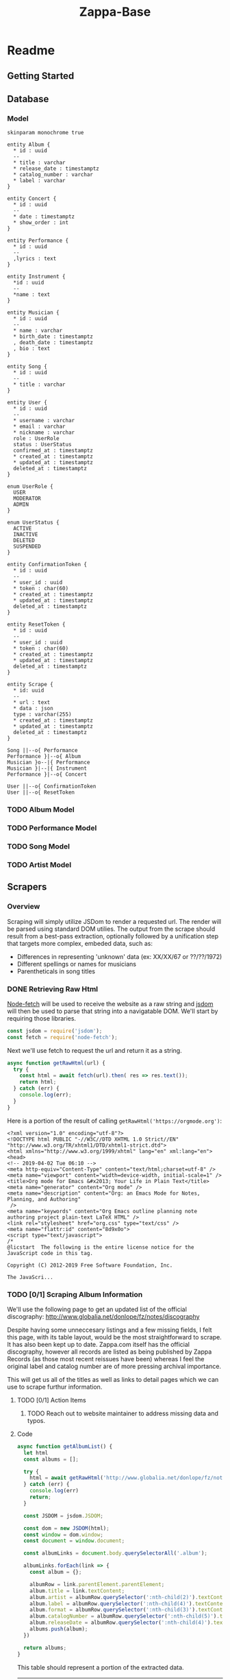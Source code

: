 #+EXPORT_FILE_NAME: ./index
#+HTML_HEAD: <link rel="stylesheet" type="text/css" href="./style.css" />
#+TITLE: Zappa-Base


* Readme
** Getting Started

** Database

*** Model
#+BEGIN_SRC plantuml :file ./images/models.png :mkdirp yes
skinparam monochrome true

entity Album {
  ,* id : uuid
  --
  ,* title : varchar
  ,* release_date : timestamptz
  ,* catalog_number : varchar
  ,* label : varchar
}

entity Concert {
  ,* id : uuid
  --
  ,* date : timestamptz
  ,* show_order : int
}

entity Performance {
  ,* id : uuid
  --
  ,lyrics : text
}

entity Instrument {
  ,*id : uuid
  --
  ,*name : text
}

entity Musician {
  ,* id : uuid
  --
  ,* name : varchar
  ,* birth_date : timestamptz
  , death_date : timestamptz
  , bio : text
}

entity Song {
  ,* id : uuid
  --
  ,* title : varchar
}

entity User {
  ,* id : uuid
  --
  ,* username : varchar 
  ,* email : varchar
  ,* nickname : varchar
  role : UserRole
  status : UserStatus
  confirmed_at : timestamptz
  ,* created_at : timestamptz
  ,* updated_at : timestamptz
  deleted_at : timestamptz
}
 
enum UserRole {
  USER
  MODERATOR
  ADMIN
}

enum UserStatus {
  ACTIVE
  INACTIVE
  DELETED
  SUSPENDED
}

entity ConfirmationToken {
  ,* id : uuid
  --
  ,* user_id : uuid
  ,* token : char(60)
  ,* created_at : timestamptz
  ,* updated_at : timestamptz
  deleted_at : timestamptz
}

entity ResetToken {
  ,* id : uuid
  --
  ,* user_id : uuid
  ,* token : char(60)
  ,* created_at : timestamptz
  ,* updated_at : timestamptz
  deleted_at : timestamptz
}

entity Scrape {
  ,* id: uuid
  --
  ,* url : text
  ,* data : json
  type : varchar(255)
  ,* created_at : timestamptz
  ,* updated_at : timestamptz
  deleted_at : timestamptz
}

Song ||--o{ Performance
Performance }|--o{ Album
Musician }o--|{ Performance
Musician }|--|{ Instrument
Performance }|--o{ Concert

User ||--o{ ConfirmationToken
User ||--o{ ResetToken
#+END_SRC


#+RESULTS:
[[file:./images/models.png]]

*** TODO Album Model
*** TODO Performance Model
*** TODO Song Model
*** TODO Artist Model

** Scrapers
*** Overview
Scraping will simply utilize JSDom to render a requested url. The render will be parsed using standard DOM utilies. The output from the scrape should result from  a best-pass extraction, optionally followed by a unification step that targets more complex, embeded data, such as:
- Differences in representing 'unknown' data (ex: XX/XX/67 or ??/??/1972)
- Different spellings or names for musicians
- Parentheticals in song titles

*** DONE Retrieving Raw Html

[[https://github.com/bitinn/node-fetch][Node-fetch]] will be used to receive the website as a raw string and [[https://github.com/jsdom/jsdom][jsdom]] will then be used to parse that string into a navigatable DOM.
We'll start by requiring those libraries.

#+name: importLibs
#+BEGIN_SRC js :results output :mkdirp yes :tangle "./scrapers/index.js" :cmd '~/code/js-parser-test/node_modules/babel-cli/bin/babel-node.js --presets es-2015' :exports code
const jsdom = require('jsdom');
const fetch = require('node-fetch');
#+END_SRC

Next we'll use fetch to request the url and return it as a string.

#+name: getRawHtml
#+begin_src  js :results output :mkdirp yes :tangle "./scrapers/index.js" :cmd '~/code/js-parser-test/node_modules/babel-cli/bin/babel-node.js --presets es-2015' :exports code
async function getRawHtml(url) {
  try {
    const html = await fetch(url).then( res => res.text());
    return html;
  } catch (err) {
    console.log(err);
  }
}
#+end_src

Here is a portion of the result of calling ~getRawHtml('https://orgmode.org')~:

#+NAME: tryGetRawHtml
#+begin_src js :results output :exports results :noweb yes :cmd '~/code/js-parser-test/node_modules/babel-cli/bin/babel-node.js --presets es-2015'
  <<importLibs>>
  <<getRawHtml>>

(async () => {
  const html = await getRawHtml('https://orgmode.org/');
  console.log(html.substring(0, 999) + '...');
})()

#+end_src

#+RESULTS: tryGetRawHtml
#+begin_example
<?xml version="1.0" encoding="utf-8"?>
<!DOCTYPE html PUBLIC "-//W3C//DTD XHTML 1.0 Strict//EN"
"http://www.w3.org/TR/xhtml1/DTD/xhtml1-strict.dtd">
<html xmlns="http://www.w3.org/1999/xhtml" lang="en" xml:lang="en">
<head>
<!-- 2019-04-02 Tue 06:10 -->
<meta http-equiv="Content-Type" content="text/html;charset=utf-8" />
<meta name="viewport" content="width=device-width, initial-scale=1" />
<title>Org mode for Emacs &#x2013; Your Life in Plain Text</title>
<meta name="generator" content="Org mode" />
<meta name="description" content="Org: an Emacs Mode for Notes, Planning, and Authoring"
 />
<meta name="keywords" content="Org Emacs outline planning note authoring project plain-text LaTeX HTML" />
<link rel="stylesheet" href="org.css" type="text/css" />
<meta name="flattr:id" content="8d9x0o">
<script type="text/javascript">
/*
@licstart  The following is the entire license notice for the
JavaScript code in this tag.

Copyright (C) 2012-2019 Free Software Foundation, Inc.

The JavaScri...
#+end_example

*** TODO [0/1] Scraping Album Information
We'll use the following page to get an updated list of the official discography:
http://www.globalia.net/donlope/fz/notes/discography

Despite having some unneccesary listings and a few missing fields, I felt this page, with its table layout, would be the most straightforward to scrape. It has also been kept up to date. Zappa.com itself has the official discography, however all records are listed as being published by Zappa Records (as those most recent reissues have been) whereas I feel the original label and catalog number are of more pressing archival importance.

This will get us all of the titles as well as links to detail pages which we can use to scrape furthur information.

**** TODO [0/1] Action Items
***** TODO Reach out to website maintainer to address missing data and typos.

**** Code

#+name: getAlbumList
#+BEGIN_SRC js :results output :mkdirp yes :tangle "./scrapers/index.js" :cmd '~/code/js-parser-test/node_modules/babel-cli/bin/babel-node.js --presets es-2015' :exports code
async function getAlbumList() {
  let html
  const albums = [];

  try {
    html = await getRawHtml('http://www.globalia.net/donlope/fz/notes/discography');
  } catch (err) {
    console.log(err)
    return;
  }

  const JSDOM = jsdom.JSDOM;

  const dom = new JSDOM(html);
  const window = dom.window;
  const document = window.document;

  const albumLinks = document.body.querySelectorAll('.album');

  albumLinks.forEach(link => {
    const album = {};
    
    albumRow = link.parentElement.parentElement;
    album.title = link.textContent;
    album.artist = albumRow.querySelector(':nth-child(2)').textContent;
    album.label = albumRow.querySelector(':nth-child(4)').textContent;
    album.format = albumRow.querySelector(':nth-child(3)').textContent;
    album.catalogNumber = albumRow.querySelector(':nth-child(5)').textContent;
    album.releaseDate = albumRow.querySelector(':nth-child(4)').textContent;
    albums.push(album);
  })

  return albums;
}
#+END_SRC


#+name: getAlbumListCSV
#+begin_src js :results output silent :exports none :noweb yes :cmd '~/code/js-parser-test/node_modules/babel-cli/bin/babel-node.js --presets es-2015'
  <<importLibs>>
  <<getRawHtml>>
  <<getAlbumList>>

(async () => {
  const items = (await getAlbumList()).slice(0, 20);
  const replacer = (key, value) => value === null ? '' : value // specify how you want to handle null values here
  const header = Object.keys(items[0])
  let csv = items.map(row => header.map(fieldName => JSON.stringify(row[fieldName], replacer)).join(','))
  csv.unshift(header.join(','))
  csv = csv.join('\n')
  console.log(csv)
})()
#+end_src

This table should represent a portion of the extracted data.

#+name: formatAlbumList
#+BEGIN_SRC emacs-lisp :exports results :var data="{}" :results value raw :var data=getAlbumListCSV
(with-temp-buffer
  (erase-buffer)
  (insert data)
  (org-table-convert-region (point-min) (point-max))
  (buffer-string)))
#+END_SRC

#+RESULTS: formatAlbumList
| title                                          | artist                                                                       | label                  | format | catalogNumber | releaseDate            |
| Freak Out!                                     | The Mothers Of Invention                                                     | Verve/MGM              | 2LP    | V6-5005-2     | Verve/MGM              |
| Absolutely Free                                | The Mothers Of Invention                                                     | Verve/MGM              | LP     | V6-5013       | Verve/MGM              |
| Lumpy Gravy                                    | Francis Vincent Zappa/The Abnuceals Emuukha Electric Symphony Orchestra      | Capitol/EMI            | LP     | TAO 2719      | Capitol/EMI            |
| We're Only In It For The Money                 | The Mothers Of Invention                                                     | Verve/MGM              | LP     | V6-5045       | Verve/MGM              |
| Lumpy Gravy                                    | Francis Vincent Zappa/Abnuceals Emuukha Electric Symphony Orchestra & Chorus | Verve/MGM              | LP     | V6-8741       | Verve/MGM              |
| Cruising With Ruben & The Jets                 | The Mothers Of Invention                                                     | Bizarre/Verve/MGM      | LP     | V6-5055X      | Bizarre/Verve/MGM      |
| Mothermania                                    | The Mothers                                                                  | Bizarre/Verve/MGM      | LP     | V6-5068X      | Bizarre/Verve/MGM      |
| Uncle Meat                                     | The Mothers Of Invention                                                     | Bizarre/Reprise        | 2LP    | 2MS 2024      | Bizarre/Reprise        |
| The **** Of The Mothers                        | The Mothers Of Invention                                                     | Verve/MGM              | LP     | V6-5074       | Verve/MGM              |
| Hot Rats                                       | Frank Zappa                                                                  | Bizarre/Reprise        | LP     | RS 6356       | Bizarre/Reprise        |
| Burnt Weeny Sandwich                           | The Mothers Of Invention                                                     | Bizarre/Reprise        | LP     | RS 6370       | Bizarre/Reprise        |
| The Mothers Of Invention—Golden Archive Series | The Mothers Of Invention                                                     | MGM                    | LP     | GAS 112       | MGM                    |
| Weasels Ripped My Flesh                        | The Mothers Of Invention                                                     | Bizarre/Reprise        | LP     | MS 2028       | Bizarre/Reprise        |
| Chunga's Revenge                               | Frank Zappa                                                                  | Bizarre/Reprise        | LP     | MS 2030       | Bizarre/Reprise        |
| The Worst Of The Mothers                       | The Mothers Of Invention                                                     | MGM                    | LP     | SE 4754       | MGM                    |
| Fillmore East—June 1971                        | The Mothers                                                                  | Bizarre/Reprise        | LP     | MS 2042       | Bizarre/Reprise        |
| Frank Zappa's 200 Motels                       | Frank Zappa                                                                  | Bizarre/United Artists | 2LP    | UAS 9956      | Bizarre/United Artists |
| Just Another Band From L.A.                    | Las Mothers                                                                  | Bizarre/Reprise        | LP     | MS 2075       | Bizarre/Reprise        |
| Waka/Jawaka                                    | Frank Zappa/Hot Rats                                                         | Bizarre/Reprise        | LP     | MS 2094       | Bizarre/Reprise        |
| The Grand Wazoo                                | The Mothers                                                                  | Bizarre/Reprise        | LP     | MS 2093       | Bizarre/Reprise        |

*** TODO Scraping Songs

#+name: getSongList
#+BEGIN_SRC js :results output :mkdirp yes :tangle "./scrapers/index.js" :cmd '~/code/js-parser-test/node_modules/babel-cli/bin/babel-node.js --presets es-2015' :exports code
async function getSongList() {
  let html
  const songs = [];

  try {
    html = await getRawHtml('http://www.globalia.net/donlope/fz/songs');
  } catch (err) {
    console.log(err)
    return;
  }

  const JSDOM = jsdom.JSDOM;

  const dom = new JSDOM(html);
  const window = dom.window;
  const document = window.document;

  const songLinks = document.querySelectorAll('div > ul > li > a');

  songLinks.forEach(function(songLink){
    const song = {};

    song.title = songLink.textContent;
    song.
    songs.push(song);
  })

  return songs;
}
#+END_SRC

#+name: getSongListCSV
#+begin_src js :results output silent :exports none :noweb yes :cmd '~/code/js-parser-test/node_modules/babel-cli/bin/babel-node.js --presets es-2015'
  <<importLibs>>
  <<getRawHtml>>
  <<getSongList>>

(async () => {
  const items = (await getSongList()).slice(0, 20);
  const replacer = (key, value) => value === null ? '' : value // specify how you want to handle null values here
  const header = Object.keys(items[0])
  let csv = items.map(row => header.map(fieldName => JSON.stringify(row[fieldName], replacer)).join(','))
  csv.unshift(header.join(','))
  csv = csv.join('\n')
  console.log(csv)
})()
#+end_src

This table should represent a portion of the extracted data.

#+name: formatSongList
#+BEGIN_SRC emacs-lisp :exports results :results value raw :var data=getSongListCSV
(with-temp-buffer
  (erase-buffer)
  (insert data)
  (org-table-convert-region (point-min) (point-max) 4)
  (buffer-string))
#+END_SRC

#+RESULTS: formatSongList
| title                                               |
| "1/4 Tone Unit"                                     |
| "13"                                                |
| "16 Candles"                                        |
| "1812 Overture"                                     |
| "#2"                                                |
| "20 Small Cigars"                                   |
| "200 Motels (Contempo 70)"                          |
| "200 Motels Finale"                                 |
| "200 Years Old"                                     |
| "21"                                                |
| "3rd Movement Of Sinister Footwear, Theme from the" |
| "3rd Stone From The Sun"                            |
| "4'33\""                                            |
| "400 Days of The Year"                              |
| "409"                                               |
| "50/50"                                             |
| "51 Minitudes For Piano"                            |
| "#6"                                                |
| "#7"                                                |
| "#8"                                                |


*** TODO Scraping Album Performances
*** TODO Scraping Concerts
*** TODO Scraping Concert Performances
